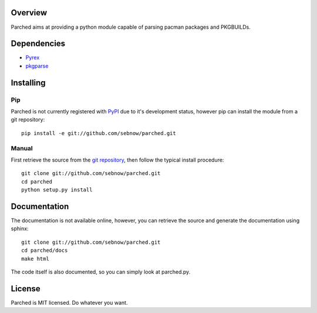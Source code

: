 Overview
========

Parched aims at providing a python module capable of parsing pacman packages
and PKGBUILDs.

Dependencies
============

* `Pyrex <http://www.cosc.canterbury.ac.nz/greg.ewing/python/Pyrex/>`_
* `pkgparse <http://www.github.com/sebnow/pkgparse/>`_


Installing
==========

Pip
---

Parched is not currently registered with `PyPI <http://pypi.python.org>`_ due to it's
development status, however pip can install the module from a git repository::

    pip install -e git://github.com/sebnow/parched.git

Manual
------

First retrieve the source from the `git repository
<http://github.com/sebnow/parched/>`_, then follow the typical install
procedure::

    git clone git://github.com/sebnow/parched.git
    cd parched
    python setup.py install


Documentation
=============

The documentation is not available online, however, you can retrieve the
source and generate the documentation using sphinx::

    git clone git://github.com/sebnow/parched.git
    cd parched/docs
    make html

The code itself is also documented, so you can simply look at parched.py.


License
=======

Parched is MIT licensed. Do whatever you want.
